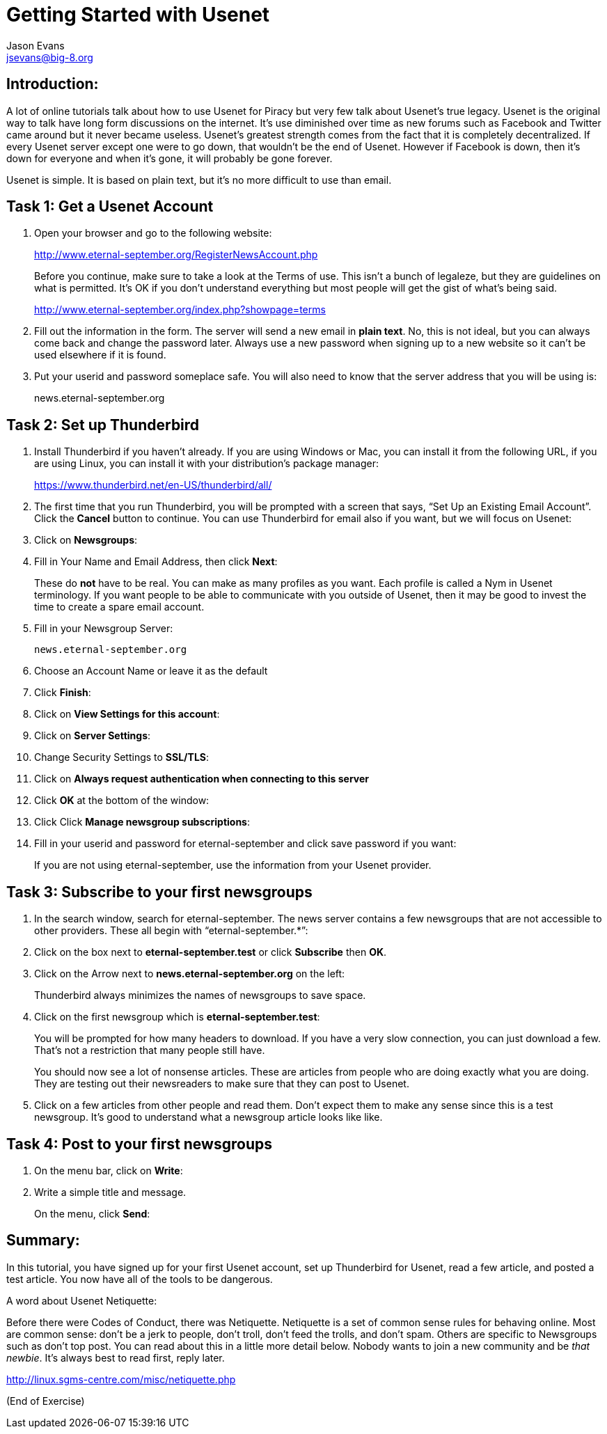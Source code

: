 Getting Started with Usenet
===========================
:Author:    Jason Evans
:Email:     jsevans@big-8.org
:Date:      21 June 2020
:Revision:  1.0

== Introduction:
A lot of online tutorials talk about how to use Usenet for Piracy but very few talk about Usenet’s true legacy. Usenet is the original way to talk have long form discussions on the internet. It’s use diminished over time as new forums such as Facebook and Twitter came around but it never became useless. Usenet’s greatest strength comes from the fact that it is completely decentralized. If every Usenet server except one were to go down, that wouldn't be the end of Usenet. However if Facebook is down, then it’s down for everyone and when it’s gone, it will probably be gone forever.

Usenet is simple. It is based on plain text, but it’s no more difficult to use than email.

== Task 1: *Get a Usenet Account*

. Open your browser and go to the following website:
+
http://www.eternal-september.org/RegisterNewsAccount.php
+
Before you continue, make sure to take a look at the Terms of use. This isn’t a bunch of legaleze, but they are guidelines on what is permitted. It’s OK if you don’t understand everything but most people will get the gist of what’s being said.
+
http://www.eternal-september.org/index.php?showpage=terms
. Fill out the information in the form. The server will send a new email in *plain text*. No, this is not ideal, but you can always come back and change the password later. Always use a new password when signing up to a new website so it can’t be used elsewhere if it is found.
. Put your userid and password someplace safe. You will also need to know that the server address that you will be using is:
+
news.eternal-september.org

== Task 2: Set up *Thunderbird*

. Install Thunderbird if you haven’t already. If you are using Windows or Mac, you can install it from the following URL, if you are using Linux, you can install it with your distribution’s package manager:
+
https://www.thunderbird.net/en-US/thunderbird/all/
. The first time that you run Thunderbird, you will be prompted with a screen that says, “Set Up an Existing Email Account”. Click the *Cancel* button to continue. You can use Thunderbird for email also if you want,
but we will focus on Usenet:
. Click on *Newsgroups*:
. Fill in Your Name and Email Address, then click *Next*:
+
These do *not* have to be real. You can make as many profiles as you want. Each profile is called a Nym in Usenet terminology. If you want people to be able to communicate with you outside of Usenet, then it may be good to invest the time to create a spare email account.
. Fill in your Newsgroup Server:
+
----
news.eternal-september.org
----
. Choose an Account Name or leave it as the default
. Click *Finish*:
. Click on *View Settings for this account*:
. Click on *Server Settings*:
. Change Security Settings to *SSL/TLS*:
. Click on *Always request authentication when connecting to this
server*
+
. Click *OK* at the bottom of the window:
. Click Click *Manage newsgroup subscriptions*:
. Fill in your userid and password for eternal-september and click save
password if you want:
+
If you are not using eternal-september, use the information from your
Usenet provider.

== Task 3: *Subscribe to your first newsgroups*

. In the search window, search for eternal-september. The news server contains a few newsgroups that are not accessible to other providers. These all begin with “eternal-september.*”:
. Click on the box next to *eternal-september.test* or click *Subscribe*
then *OK*.
. Click on the Arrow next to *news.eternal-september.org* on the left:
+
Thunderbird always minimizes the names of newsgroups to save space.
. Click on the first newsgroup which is *eternal-september.test*:
+
You will be prompted for how many headers to download. If you have a very slow connection, you can just download a few. That’s not a restriction that many people still have.
+
You should now see a lot of nonsense articles. These are articles from people who are doing exactly what you are doing. They are testing out their newsreaders to make sure that they can post to Usenet.
. Click on a few articles from other people and read them. Don’t expect them to make any sense since this is a test newsgroup. It’s good to understand what a newsgroup article looks like like. +

== Task 4: *Post to your first newsgroups*

. On the menu bar, click on *Write*:
. Write a simple title and message.
+
On the menu, click *Send*:


== Summary:

In this tutorial, you have signed up for your first Usenet account, set up Thunderbird for Usenet, read a few article, and posted a test article. You now have all of the tools to be dangerous.

A word about Usenet Netiquette:

Before there were Codes of Conduct, there was Netiquette. Netiquette is a set of common sense rules for behaving online. Most are common sense: don’t be a jerk to people, don’t troll, don’t feed the trolls, and don’t spam.
Others are specific to Newsgroups such as don’t top post. You can read about this in a little more detail below. Nobody wants to join a new community and be __that newbie__. It’s always best to read first, reply
later.

http://linux.sgms-centre.com/misc/netiquette.php

(End of Exercise)
